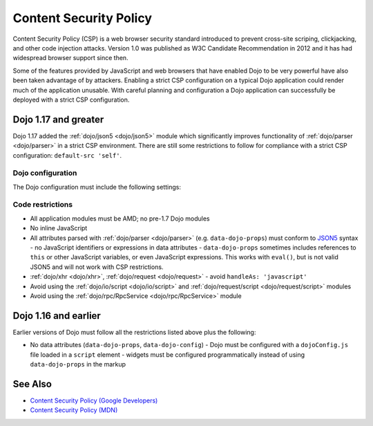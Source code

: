.. _dojo/csp:

=======================
Content Security Policy
=======================

Content Security Policy (CSP) is a web browser security standard introduced to prevent cross-site scriping,
clickjacking, and other code injection attacks. Version 1.0 was published as W3C Candidate Recommendation in 2012 and
it has had widespread browser support since then.

Some of the features provided by JavaScript and web browsers that have enabled Dojo to be very powerful have also been
taken advantage of by attackers. Enabling a strict CSP configuration on a typical Dojo application could render much of
the application unusable. With careful planning and configuration a Dojo application can successfully be deployed with
a strict CSP configuration.

Dojo 1.17 and greater
=====================

Dojo 1.17 added the :ref:`dojo/json5 <dojo/json5>` module which significantly improves functionality of
:ref:`dojo/parser <dojo/parser>` in a strict CSP environment. There are still some restrictions to follow for
compliance with a strict CSP configuration: ``default-src 'self'``.


Dojo configuration
------------------

The Dojo configuration must include the following settings:

.. js ::

  {
    async: true,
	  has: {
	    'csp-restrictions': true,
	    'dojo-v1x-i18n-Api': false
	  }
  }

Code restrictions
-----------------

* All application modules must be AMD; no pre-1.7 Dojo modules
* No inline JavaScript
* All attributes parsed with :ref:`dojo/parser <dojo/parser>` (e.g. ``data-dojo-props``) must conform to
  `JSON5 <http://json5.org/>`_ syntax
  - no JavaScript identifiers or expressions in data attributes
  - ``data-dojo-props`` sometimes includes references to ``this`` or other JavaScript variables, or even JavaScript
  expressions. This works with ``eval()``, but is not valid JSON5 and will not work with CSP restrictions.
* :ref:`dojo/xhr <dojo/xhr>`, :ref:`dojo/request <dojo/request>`
  - avoid ``handleAs: 'javascript'``
* Avoid using the :ref:`dojo/io/script <dojo/io/script>` and :ref:`dojo/request/script <dojo/request/script>` modules
* Avoid using the :ref:`dojo/rpc/RpcService <dojo/rpc/RpcService>` module

Dojo 1.16 and earlier
=====================

Earlier versions of Dojo must follow all the restrictions listed above plus the following:

* No data attributes (``data-dojo-props``, ``data-dojo-config``)
  - Dojo must be configured with a ``dojoConfig.js`` file loaded in a ``script`` element
  - widgets must be configured programmatically instead of using ``data-dojo-props`` in the markup

See Also
========

* `Content Security Policy (Google Developers) <https://developers.google.com/web/fundamentals/security/csp>`_

* `Content Security Policy (MDN) <https://developer.mozilla.org/en-US/docs/Web/HTTP/CSP>`_
